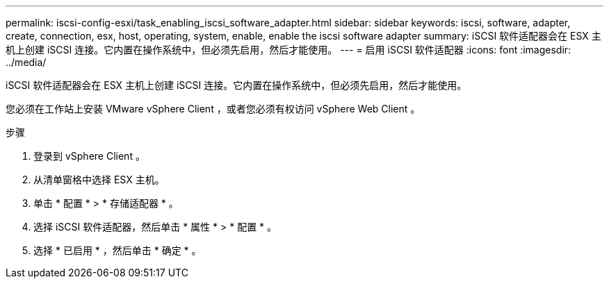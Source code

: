 ---
permalink: iscsi-config-esxi/task_enabling_iscsi_software_adapter.html 
sidebar: sidebar 
keywords: iscsi, software, adapter, create, connection, esx, host, operating, system, enable, enable the iscsi software adapter 
summary: iSCSI 软件适配器会在 ESX 主机上创建 iSCSI 连接。它内置在操作系统中，但必须先启用，然后才能使用。 
---
= 启用 iSCSI 软件适配器
:icons: font
:imagesdir: ../media/


[role="lead"]
iSCSI 软件适配器会在 ESX 主机上创建 iSCSI 连接。它内置在操作系统中，但必须先启用，然后才能使用。

您必须在工作站上安装 VMware vSphere Client ，或者您必须有权访问 vSphere Web Client 。

.步骤
. 登录到 vSphere Client 。
. 从清单窗格中选择 ESX 主机。
. 单击 * 配置 * > * 存储适配器 * 。
. 选择 iSCSI 软件适配器，然后单击 * 属性 * > * 配置 * 。
. 选择 * 已启用 * ，然后单击 * 确定 * 。

